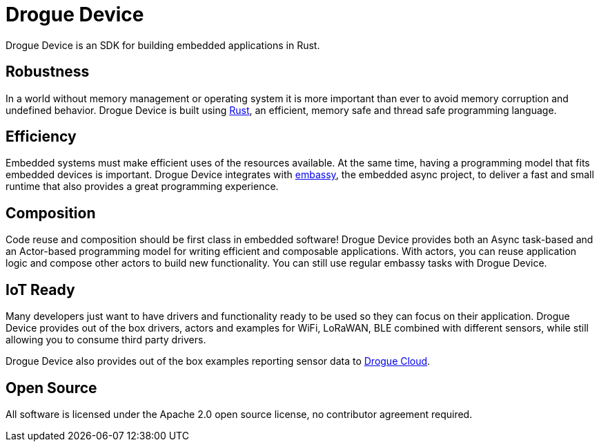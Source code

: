 = Drogue Device

Drogue Device is an SDK for building embedded applications in Rust.

== Robustness

In a world without memory management or operating system it is more important than ever to avoid memory corruption and undefined behavior. Drogue Device is built using link:https://www.rust-lang.org[Rust], an efficient, memory safe and thread safe programming language.

== Efficiency

Embedded systems must make efficient uses of the resources available. At the same time, having a programming model that fits embedded devices is important. Drogue Device integrates with link:https://github.com/embassy-rs/embassy[embassy], the embedded async project, to deliver a fast and small runtime that
also provides a great programming experience.

== Composition

Code reuse and composition should be first class in embedded software! Drogue Device provides both an Async task-based and an Actor-based programming model for writing efficient and composable applications. With actors, you can reuse application logic and compose other actors to build new functionality. You can still use regular embassy tasks with Drogue Device.

== IoT Ready

Many developers just want to have drivers and functionality ready to be used so they can focus on their application. Drogue Device provides out of the box drivers, actors and examples for WiFi, LoRaWAN, BLE combined with different sensors, while still allowing you to consume
third party drivers.

Drogue Device also provides out of the box examples reporting sensor data to xref:drogue-cloud::index.adoc[Drogue Cloud].

== Open Source

All software is licensed under the Apache 2.0 open source license, no contributor agreement required.

